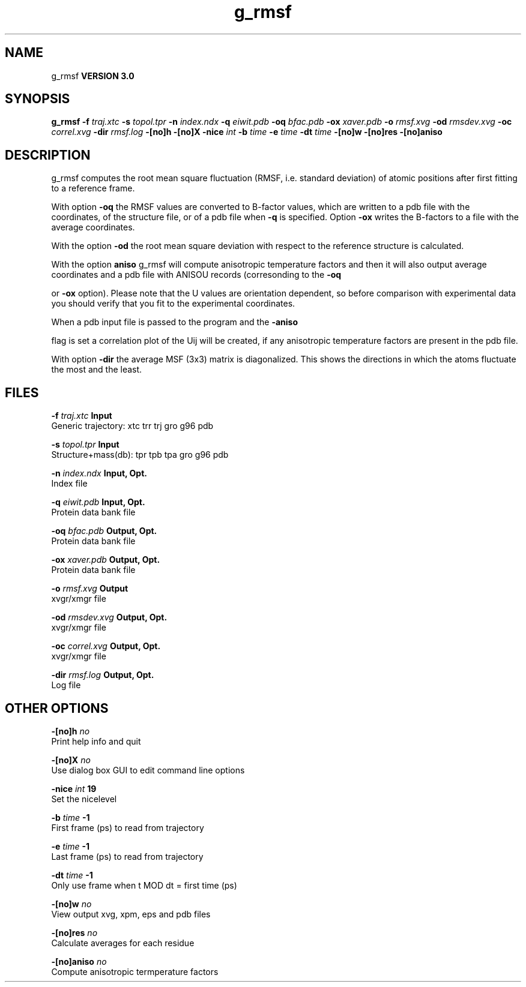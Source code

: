 .TH g_rmsf 1 "Tue 15 May 2001"
.SH NAME
g_rmsf
.B VERSION 3.0
.SH SYNOPSIS
\f3g_rmsf\fP
.BI "-f" " traj.xtc "
.BI "-s" " topol.tpr "
.BI "-n" " index.ndx "
.BI "-q" " eiwit.pdb "
.BI "-oq" " bfac.pdb "
.BI "-ox" " xaver.pdb "
.BI "-o" " rmsf.xvg "
.BI "-od" " rmsdev.xvg "
.BI "-oc" " correl.xvg "
.BI "-dir" " rmsf.log "
.BI "-[no]h" ""
.BI "-[no]X" ""
.BI "-nice" " int "
.BI "-b" " time "
.BI "-e" " time "
.BI "-dt" " time "
.BI "-[no]w" ""
.BI "-[no]res" ""
.BI "-[no]aniso" ""
.SH DESCRIPTION
g_rmsf computes the root mean square fluctuation (RMSF, i.e. standard 
deviation) of atomic positions 
after first fitting to a reference frame.


With option 
.B -oq
the RMSF values are converted to B-factor
values, which are written to a pdb file with the coordinates, of the
structure file, or of a pdb file when 
.B -q
is specified.
Option 
.B -ox
writes the B-factors to a file with the average
coordinates.


With the option 
.B -od
the root mean square deviation with
respect to the reference structure is calculated.


With the option 
.B aniso
g_rmsf will compute anisotropic
temperature factors and then it will also output average coordinates
and a pdb file with ANISOU records (corresonding to the 
.B -oq

or 
.B -ox
option). Please note that the U values
are orientation dependent, so before comparison with experimental data
you should verify that you fit to the experimental coordinates.


When a pdb input file is passed to the program and the 
.B -aniso

flag is set
a correlation plot of the Uij will be created, if any anisotropic
temperature factors are present in the pdb file.


With option 
.B -dir
the average MSF (3x3) matrix is diagonalized.
This shows the directions in which the atoms fluctuate the most and
the least.
.SH FILES
.BI "-f" " traj.xtc" 
.B Input
 Generic trajectory: xtc trr trj gro g96 pdb 

.BI "-s" " topol.tpr" 
.B Input
 Structure+mass(db): tpr tpb tpa gro g96 pdb 

.BI "-n" " index.ndx" 
.B Input, Opt.
 Index file 

.BI "-q" " eiwit.pdb" 
.B Input, Opt.
 Protein data bank file 

.BI "-oq" " bfac.pdb" 
.B Output, Opt.
 Protein data bank file 

.BI "-ox" " xaver.pdb" 
.B Output, Opt.
 Protein data bank file 

.BI "-o" " rmsf.xvg" 
.B Output
 xvgr/xmgr file 

.BI "-od" " rmsdev.xvg" 
.B Output, Opt.
 xvgr/xmgr file 

.BI "-oc" " correl.xvg" 
.B Output, Opt.
 xvgr/xmgr file 

.BI "-dir" " rmsf.log" 
.B Output, Opt.
 Log file 

.SH OTHER OPTIONS
.BI "-[no]h"  "    no"
 Print help info and quit

.BI "-[no]X"  "    no"
 Use dialog box GUI to edit command line options

.BI "-nice"  " int" " 19" 
 Set the nicelevel

.BI "-b"  " time" "     -1" 
 First frame (ps) to read from trajectory

.BI "-e"  " time" "     -1" 
 Last frame (ps) to read from trajectory

.BI "-dt"  " time" "     -1" 
 Only use frame when t MOD dt = first time (ps)

.BI "-[no]w"  "    no"
 View output xvg, xpm, eps and pdb files

.BI "-[no]res"  "    no"
 Calculate averages for each residue

.BI "-[no]aniso"  "    no"
 Compute anisotropic termperature factors

